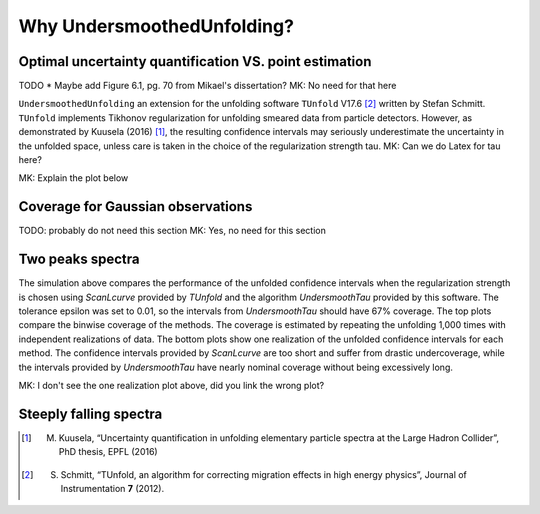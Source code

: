 
****************************
Why UndersmoothedUnfolding?
****************************

---------------------------------------------------------
 Optimal uncertainty quantification VS. point estimation
---------------------------------------------------------
TODO
* Maybe add Figure 6.1, pg. 70 from Mikael's dissertation? MK: No need for that here

``UndersmoothedUnfolding`` an extension for the unfolding software ``TUnfold`` V17.6 [2]_
written by Stefan Schmitt. ``TUnfold`` implements Tikhonov regularization for unfolding
smeared data from particle detectors.
However, as demonstrated by Kuusela (2016) [1]_, the resulting confidence intervals may seriously underestimate
the uncertainty in the unfolded space, unless care is taken in the choice of the regularization strength tau. MK: Can we do Latex for tau here?

MK: Explain the plot below

.. image:: plots/coverage_peak_bin_curvature.pdf
    :width: 100%


----------------------------------
Coverage for Gaussian observations
----------------------------------
TODO: probably do not need this section MK: Yes, no need for this section

.. image:: plots/empirical_coverage_curvature_lambdaMC.pdf
    :width: 48%

.. image:: plots/computed_coverage_curvature_lambdaMC.pdf
    :width: 48%


------------------
Two peaks spectra
------------------
.. image:: plots/binwise_coverage_Lcurve_curvature_lambdaMC.pdf
    :width: 45%
.. image:: plots/binwise_coverage_US_curvature_lambdaMC.pdf
    :width: 45%
.. image:: plots/boxplot_length_comparison_curvature_lambdaMC.pdf
    :width: 45%


The simulation above compares the performance of the unfolded confidence
intervals when the regularization strength is chosen using `ScanLcurve`
provided by `TUnfold` and the algorithm `UndersmoothTau` provided by this
software. The tolerance epsilon was set to 0.01, so the intervals from
`UndersmoothTau` should have 67% coverage. The top plots compare the
binwise coverage of the methods. The coverage is estimated by repeating
the unfolding 1,000 times with independent realizations of data.
The bottom plots show one realization of the unfolded confidence intervals
for each method. The confidence intervals provided by `ScanLcurve` are too
short and suffer from drastic undercoverage, while the intervals provided
by `UndersmoothTau` have nearly nominal coverage without being excessively long.

MK: I don't see the one realization plot above, did you link the wrong plot?

------------------------
Steeply falling spectra
------------------------
.. image:: plots/incjets_LF15e5_binwise_coverage_Lcurve.pdf
    :width: 45%
.. image:: plots/incjets_LF15e5_binwise_coverage_US.pdf
    :width: 45%




.. [1] M. Kuusela, “Uncertainty quantification in unfolding elementary particle spectra at the Large Hadron Collider”, PhD thesis, EPFL (2016)
.. [2] S. Schmitt, “TUnfold, an algorithm for correcting migration effects in high energy physics”, Journal of Instrumentation **7** (2012).
